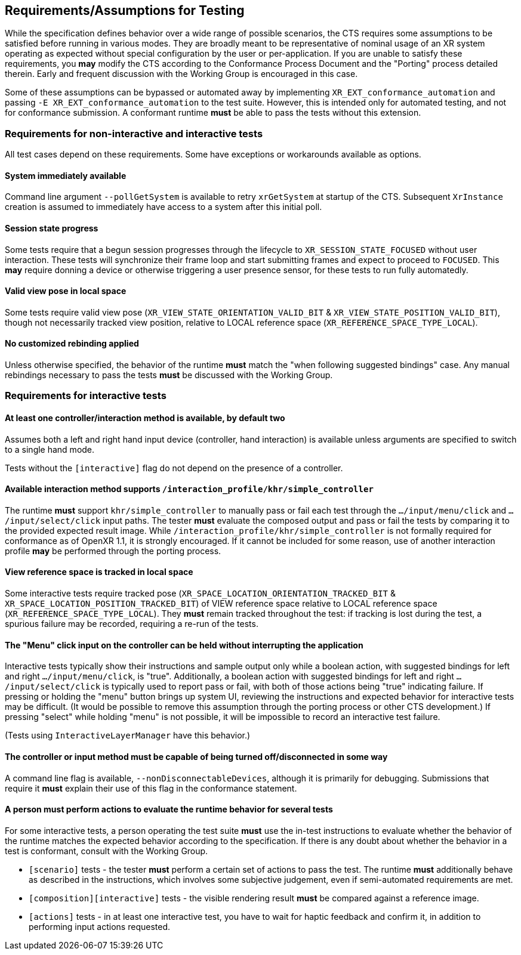 // Copyright (c) 2019-2024, The Khronos Group Inc.
//
// SPDX-License-Identifier: CC-BY-4.0

== Requirements/Assumptions for Testing

While the specification defines behavior over a wide range of possible
scenarios, the CTS requires some assumptions to be satisfied before running
in various modes.
They are broadly meant to be representative of nominal usage of an XR system
operating as expected without special configuration by the user or
per-application.
If you are unable to satisfy these requirements, you **may** modify the CTS
according to the Conformance Process Document and the "Porting" process
detailed therein.
Early and frequent discussion with the Working Group is encouraged in this
case.

Some of these assumptions can be bypassed or automated away by implementing
`XR_EXT_conformance_automation` and passing `-E
XR_EXT_conformance_automation` to the test suite.
However, this is intended only for automated testing, and not for
conformance submission.
A conformant runtime **must** be able to pass the tests without this
extension.

=== Requirements for non-interactive and interactive tests

All test cases depend on these requirements.
Some have exceptions or workarounds available as options.

==== System immediately available

Command line argument `--pollGetSystem` is available to retry `xrGetSystem`
at startup of the CTS.
Subsequent `XrInstance` creation is assumed to immediately have access to a
system after this initial poll.

==== Session state progress

Some tests require that a begun session progresses through the lifecycle to
`XR_SESSION_STATE_FOCUSED` without user interaction.
These tests will synchronize their frame loop and start submitting frames
and expect to proceed to `FOCUSED`.
This **may** require donning a device or otherwise triggering a user
presence sensor, for these tests to run fully automatedly.

==== Valid view pose in local space

Some tests require valid view pose (`XR_VIEW_STATE_ORIENTATION_VALID_BIT` &
`XR_VIEW_STATE_POSITION_VALID_BIT`), though not necessarily tracked view
position, relative to LOCAL reference space
(`XR_REFERENCE_SPACE_TYPE_LOCAL`).

==== No customized rebinding applied

Unless otherwise specified, the behavior of the runtime **must** match the
"when following suggested bindings" case.
Any manual rebindings necessary to pass the tests **must** be discussed with
the Working Group.

=== Requirements for interactive tests

==== At least one controller/interaction method is available, by default **two**

Assumes both a left and right hand input device (controller, hand
interaction) is available unless arguments are specified to switch to a
single hand mode.

Tests without the `[interactive]` flag do not depend on the presence of a
controller.

==== Available interaction method supports `/interaction_profile/khr/simple_controller`

The runtime **must** support `khr/simple_controller` to manually pass or
fail each test through the `.../input/menu/click` and
`.../input/select/click` input paths.
The tester **must** evaluate the composed output and pass or fail the tests
by comparing it to the provided expected result image.
While `/interaction_profile/khr/simple_controller` is not formally required
for conformance as of OpenXR 1.1, it is strongly encouraged.
If it cannot be included for some reason, use of another interaction profile
**may** be performed through the porting process.

==== View reference space is tracked in local space

Some interactive tests require tracked pose
(`XR_SPACE_LOCATION_ORIENTATION_TRACKED_BIT` &
`XR_SPACE_LOCATION_POSITION_TRACKED_BIT`) of VIEW reference space relative
to LOCAL reference space (`XR_REFERENCE_SPACE_TYPE_LOCAL`).
They **must** remain tracked throughout the test: if tracking is lost during
the test, a spurious failure may be recorded, requiring a re-run of the
tests.

==== The "Menu" click input on the controller can be held without interrupting the application

Interactive tests typically show their instructions and sample output only
while a boolean action, with suggested bindings for left and right
`.../input/menu/click`, is "true".
Additionally, a boolean action with suggested bindings for left and right
`.../input/select/click` is typically used to report pass or fail, with both
of those actions being "true" indicating failure.
If pressing or holding the "menu" button brings up system UI, reviewing the
instructions and expected behavior for interactive tests may be difficult.
(It would be possible to remove this assumption through the porting process
or other CTS development.) If pressing "select" while holding "menu" is not
possible, it will be impossible to record an interactive test failure.

(Tests using `InteractiveLayerManager` have this behavior.)

==== The controller or input method must be capable of being turned off/disconnected in some way

A command line flag is available, `--nonDisconnectableDevices`, although it
is primarily for debugging.
Submissions that require it **must** explain their use of this flag in the
conformance statement.

==== A person must perform actions to evaluate the runtime behavior for several tests

For some interactive tests, a person operating the test suite **must** use
the in-test instructions to evaluate whether the behavior of the runtime
matches the expected behavior according to the specification.
If there is any doubt about whether the behavior in a test is conformant,
consult with the Working Group.

* `[scenario]` tests - the tester **must** perform a certain set of actions
  to pass the test.
  The runtime **must** additionally behave as described in the instructions,
  which involves some subjective judgement, even if semi-automated
  requirements are met.
* `[composition][interactive]` tests - the visible rendering result **must**
  be compared against a reference image.
* `[actions]` tests - in at least one interactive test, you have to wait for
  haptic feedback and confirm it, in addition to performing input actions
  requested.
